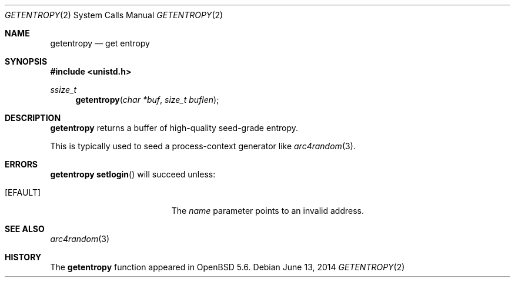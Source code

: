 .\"	$OpenBSD: getentropy.2,v 1.1 2014/06/13 08:26:10 deraadt Exp $
.\"
.\" Copyright (c) 2014 Theo de Raadt
.\"
.\" Permission to use, copy, modify, and distribute this software for any
.\" purpose with or without fee is hereby granted, provided that the above
.\" copyright notice and this permission notice appear in all copies.
.\"
.\" THE SOFTWARE IS PROVIDED "AS IS" AND THE AUTHOR DISCLAIMS ALL WARRANTIES
.\" WITH REGARD TO THIS SOFTWARE INCLUDING ALL IMPLIED WARRANTIES OF
.\" MERCHANTABILITY AND FITNESS. IN NO EVENT SHALL THE AUTHOR BE LIABLE FOR
.\" ANY SPECIAL, DIRECT, INDIRECT, OR CONSEQUENTIAL DAMAGES OR ANY DAMAGES
.\" WHATSOEVER RESULTING FROM LOSS OF USE, DATA OR PROFITS, WHETHER IN AN
.\" ACTION OF CONTRACT, NEGLIGENCE OR OTHER TORTIOUS ACTION, ARISING OUT OF
.\" OR IN CONNECTION WITH THE USE OR PERFORMANCE OF THIS SOFTWARE.
.\"
.Dd $Mdocdate: June 13 2014 $
.Dt GETENTROPY 2
.Os
.Sh NAME
.Nm getentropy
.Nd get entropy
.Sh SYNOPSIS
.Fd #include <unistd.h>
.Ft ssize_t
.Fn getentropy "char *buf" "size_t buflen"
.Sh DESCRIPTION
.Nm
returns a buffer of high-quality seed-grade entropy.
.Pp
This is typically used to seed a process-context generator
like
.Xr arc4random 3 .
.Sh ERRORS
.Nm
.Fn setlogin
will succeed unless:
.Bl -tag -width Er
.It Bq Er EFAULT
The
.Fa name
parameter points to an
invalid address.
.El
.Sh SEE ALSO
.Xr arc4random 3
.Sh HISTORY
The
.Nm
function appeared in
.Ox 5.6 .
